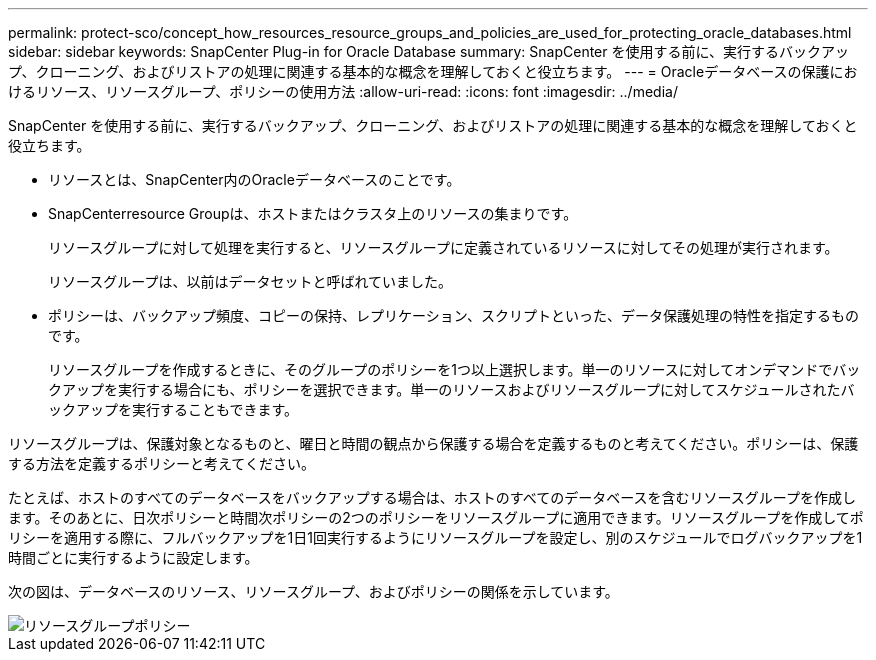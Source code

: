 ---
permalink: protect-sco/concept_how_resources_resource_groups_and_policies_are_used_for_protecting_oracle_databases.html 
sidebar: sidebar 
keywords: SnapCenter Plug-in for Oracle Database 
summary: SnapCenter を使用する前に、実行するバックアップ、クローニング、およびリストアの処理に関連する基本的な概念を理解しておくと役立ちます。 
---
= Oracleデータベースの保護におけるリソース、リソースグループ、ポリシーの使用方法
:allow-uri-read: 
:icons: font
:imagesdir: ../media/


[role="lead"]
SnapCenter を使用する前に、実行するバックアップ、クローニング、およびリストアの処理に関連する基本的な概念を理解しておくと役立ちます。

* リソースとは、SnapCenter内のOracleデータベースのことです。
* SnapCenterresource Groupは、ホストまたはクラスタ上のリソースの集まりです。
+
リソースグループに対して処理を実行すると、リソースグループに定義されているリソースに対してその処理が実行されます。

+
リソースグループは、以前はデータセットと呼ばれていました。

* ポリシーは、バックアップ頻度、コピーの保持、レプリケーション、スクリプトといった、データ保護処理の特性を指定するものです。
+
リソースグループを作成するときに、そのグループのポリシーを1つ以上選択します。単一のリソースに対してオンデマンドでバックアップを実行する場合にも、ポリシーを選択できます。単一のリソースおよびリソースグループに対してスケジュールされたバックアップを実行することもできます。



リソースグループは、保護対象となるものと、曜日と時間の観点から保護する場合を定義するものと考えてください。ポリシーは、保護する方法を定義するポリシーと考えてください。

たとえば、ホストのすべてのデータベースをバックアップする場合は、ホストのすべてのデータベースを含むリソースグループを作成します。そのあとに、日次ポリシーと時間次ポリシーの2つのポリシーをリソースグループに適用できます。リソースグループを作成してポリシーを適用する際に、フルバックアップを1日1回実行するようにリソースグループを設定し、別のスケジュールでログバックアップを1時間ごとに実行するように設定します。

次の図は、データベースのリソース、リソースグループ、およびポリシーの関係を示しています。

image::../media/sco_resourcegroup_policy.gif[リソースグループポリシー]
